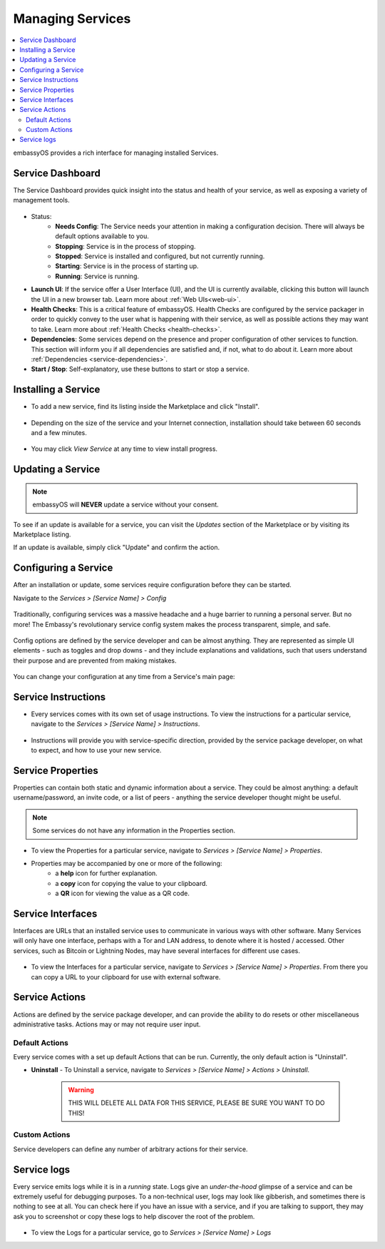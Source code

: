 .. _managing-services:

=================
Managing Services
=================

.. contents::
  :depth: 2 
  :local:

embassyOS provides a rich interface for managing installed Services.

Service Dashboard
-----------------

The Service Dashboard provides quick insight into the status and health of your service, as well as exposing a variety of management tools.

.. figure:: /_static/images/services/service00.png
   :width: 60%

* Status:
    * **Needs Config**: The Service needs your attention in making a configuration decision.  There will always be default options available to you.
    * **Stopping**: Service is in the process of stopping.
    * **Stopped**: Service is installed and configured, but not currently running.
    * **Starting**: Service is in the process of starting up.
    * **Running**: Service is running.
* **Launch UI**: If the service offer a User Interface (UI), and the UI is currently available, clicking this button will launch the UI in a new browser tab. Learn more about :ref:`Web UIs<web-ui>`.
* **Health Checks**: This is a critical feature of embassyOS. Health Checks are configured by the service packager in order to quickly convey to the user what is happening with their service, as well as possible actions they may want to take. Learn more about :ref:`Health Checks <health-checks>`.
* **Dependencies**: Some services depend on the presence and proper configuration of other services to function. This section will inform you if all dependencies are satisfied and, if not, what to do about it. Learn more about :ref:`Dependencies <service-dependencies>`.
* **Start / Stop**: Self-explanatory, use these buttons to start or stop a service.

Installing a Service
--------------------

* To add a new service, find its listing inside the Marketplace and click "Install".

    .. figure:: /_static/images/services/service0.png
        :width: 60%

    .. figure:: /_static/images/services/service1.png
        :width: 60%

* Depending on the size of the service and your Internet connection, installation should take between 60 seconds and a few minutes.

    .. figure:: /_static/images/services/service2.png
        :width: 60%

* You may click *View Service* at any time to view install progress.

    .. figure:: /_static/images/services/service3.png
        :width: 60%

Updating a Service
------------------

.. note:: embassyOS will **NEVER** update a service without your consent.

To see if an update is available for a service, you can visit the *Updates* section of the Marketplace or by visiting its Marketplace listing.

If an update is available, simply click "Update" and confirm the action.

Configuring a Service
---------------------

After an installation or update, some services require configuration before they can be started.

Navigate to the *Services > [Service Name] > Config*

    .. figure:: /_static/images/services/service-needs-config.png
        :width: 60%

Traditionally, configuring services was a massive headache and a huge barrier to running a personal server. But no more! The Embassy's revolutionary service config system makes the process transparent, simple, and safe.

    .. figure:: /_static/images/services/service4.png
        :width: 60%

Config options are defined by the service developer and can be almost anything. They are represented as simple UI elements - such as toggles and drop downs - and they include explanations and validations, such that users understand their purpose and are prevented from making mistakes.

    .. figure:: /_static/images/services/service5.png
        :width: 60%

You can change your configuration at any time from a Service's main page:

    .. figure:: /_static/images/services/config.png
        :width: 60%

Service Instructions
--------------------

* Every services comes with its own set of usage instructions. To view the instructions for a particular service, navigate to the *Services > [Service Name] > Instructions*.

.. figure:: /_static/images/services/instruct.png
  :width: 60%

* Instructions will provide you with service-specific direction, provided by the service package developer, on what to expect, and how to use your new service.

.. figure:: /_static/images/services/service-instruct.png
  :width: 60%

Service Properties
------------------

Properties can contain both static and dynamic information about a service. They could be almost anything: a default username/password, an invite code, or a list of peers - anything the service developer thought might be useful.

.. note:: Some services do not have any information in the Properties section.

.. figure:: /_static/images/services/props.png
    :width: 60%

* To view the Properties for a particular service, navigate to *Services > [Service Name] > Properties*.

* Properties may be accompanied by one or more of the following:
    * a **help** icon for further explanation.
    * a **copy** icon for copying the value to your clipboard.
    * a **QR** icon for viewing the value as a QR code.

Service Interfaces
------------------

Interfaces are URLs that an installed service uses to communicate in various ways with other software. Many Services will only have one interface, perhaps with a Tor and LAN address, to denote where it is hosted / accessed. Other services, such as Bitcoin or Lightning Nodes, may have several interfaces for different use cases.

.. figure:: /_static/images/services/service-ints.png
  :width: 60%

* To view the Interfaces for a particular service, navigate to *Services > [Service Name] > Properties*. From there you can copy a URL to your clipboard for use with external software.

.. figure:: /_static/images/services/service-ints0.png
  :width: 60%

Service Actions
---------------

Actions are defined by the service package developer, and can provide the ability to do resets or other miscellaneous administrative tasks. Actions may or may not require user input.

.. figure:: /_static/images/services/acts.png
    :width: 60%

Default Actions
...............

Every service comes with a set up default Actions that can be run. Currently, the only default action is "Uninstall".

* **Uninstall** - To Uninstall a service, navigate to *Services > [Service Name] > Actions > Uninstall*.

    .. warning:: THIS WILL DELETE ALL DATA FOR THIS SERVICE, PLEASE BE SURE YOU WANT TO DO THIS!

Custom Actions
..............

Service developers can define any number of arbitrary actions for their service.

Service logs
------------

Every service emits logs while it is in a *running* state. Logs give an *under-the-hood* glimpse of a service and can be extremely useful for debugging purposes. To a non-technical user, logs may look like gibberish, and sometimes there is nothing to see at all. You can check here if you have an issue with a service, and if you are talking to support, they may ask you to screenshot or copy these logs to help discover the root of the problem.

.. figure:: /_static/images/services/logs.png
    :width: 60%

* To view the Logs for a particular service, go to *Services > [Service Name] > Logs*
